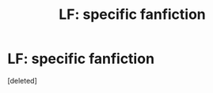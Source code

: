 #+TITLE: LF: specific fanfiction

* LF: specific fanfiction
:PROPERTIES:
:Score: 0
:DateUnix: 1528050128.0
:DateShort: 2018-Jun-03
:FlairText: Request
:END:
[deleted]

